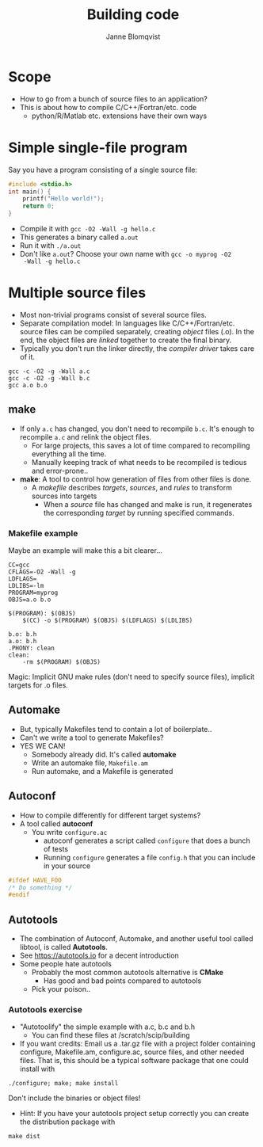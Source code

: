 #+Title: Building code
#+Author: Janne Blomqvist

#+OPTIONS: num:nil timestamp:nil

* Scope
  - How to go from a bunch of source files to an application?
  - This is about how to compile C/C++/Fortran/etc. code
    - python/R/Matlab etc. extensions have their own ways

* Simple single-file program
  Say you have a program consisting of a single source file:
#+BEGIN_SRC C
#include <stdio.h>
int main() {
    printf("Hello world!");
    return 0;
}
#+END_SRC
  - Compile it with ~gcc -O2 -Wall -g hello.c~
  - This generates a binary called ~a.out~
  - Run it with ~./a.out~
  - Don't like ~a.out~? Choose your own name with ~gcc -o myprog -O2
    -Wall -g hello.c~

* Multiple source files
  - Most non-trivial programs consist of several source files.
  - Separate compilation model: In languages like
    C/C++/Fortran/etc. source files can be compiled separately,
    creating /object/ files (.o). In the end, the object files are
    /linked/ together to create the final binary.
  - Typically you don't run the linker directly, the /compiler driver/
    takes care of it.
#+BEGIN_SRC shell
gcc -c -O2 -g -Wall a.c
gcc -c -O2 -g -Wall b.c
gcc a.o b.o
#+END_SRC

** make
   - If only ~a.c~ has changed, you don't need to recompile
     ~b.c~. It's enough to recompile ~a.c~ and relink the object
     files.
     - For large projects, this saves a lot of time compared to
       recompiling everything all the time.
     - Manually keeping track of what needs to be recompiled is
       tedious and error-prone..
   - *make*: A tool to control how generation of files from other
     files is done.
     - A /makefile/ describes /targets/, /sources/, and /rules/ to
       transform sources into targets
       - When a /source/ file has changed and make is run, it
         regenerates the corresponding /target/ by running specified
         commands.

*** Makefile example
Maybe an example will make this a bit clearer...

#+BEGIN_SRC make
CC=gcc
CFLAGS=-O2 -Wall -g
LDFLAGS=
LDLIBS=-lm
PROGRAM=myprog
OBJS=a.o b.o

$(PROGRAM): $(OBJS)
	$(CC) -o $(PROGRAM) $(OBJS) $(LDFLAGS) $(LDLIBS)

b.o: b.h
a.o: b.h
.PHONY: clean
clean: 
	-rm $(PROGRAM) $(OBJS)
#+END_SRC
Magic: Implicit GNU make rules (don't need to specify source files),
implicit targets for .o files.

** Automake
# #+ATTR_REVEAL: :frag (grow shrink roll-in fade-out none) :frag_idx (4 3 2 1 -)
#+ATTR_REVEAL: :frag (none none appear)
  - But, typically Makefiles tend to contain a lot of boilerplate..
  - Can't we write a tool to generate Makefiles?
  - YES WE CAN!
    - Somebody already did. It's called *automake*
    - Write an automake file, ~Makefile.am~
    - Run automake, and a Makefile is generated

** Autoconf
   - How to compile differently for different target systems?
   - A tool called *autoconf*
     - You write ~configure.ac~
       - autoconf generates a script called ~configure~ that does a
         bunch of tests
       - Running ~configure~ generates a file ~config.h~ that you can
         include in your source

#+BEGIN_SRC C
#ifdef HAVE_FOO
/* Do something */
#endif
#+END_SRC

** Autotools

   - The combination of Autoconf, Automake, and another useful tool
     called libtool, is called *Autotools*.
   - See https://autotools.io for a decent introduction
   - Some people hate autotools
     - Probably the most common autotools alternative is *CMake*
       - Has good and bad points compared to autotools
     - Pick your poison..

*** Autotools exercise

    - "Autotoolify" the simple example with a.c, b.c and b.h
      - You can find these files at /scratch/scip/building
    - If you want credits: Email us a .tar.gz file with a project
      folder containing configure, Makefile.am, configure.ac, source
      files, and other needed files. That is, this should be a typical
      software package that one could install with

#+BEGIN_SRC shell
./configure; make; make install
#+END_SRC

Don't include the binaries or object files!

      - Hint: If you have your autotools project setup correctly you
        can create the distribution package with

#+BEGIN_SRC shell
make dist
#+END_SRC
